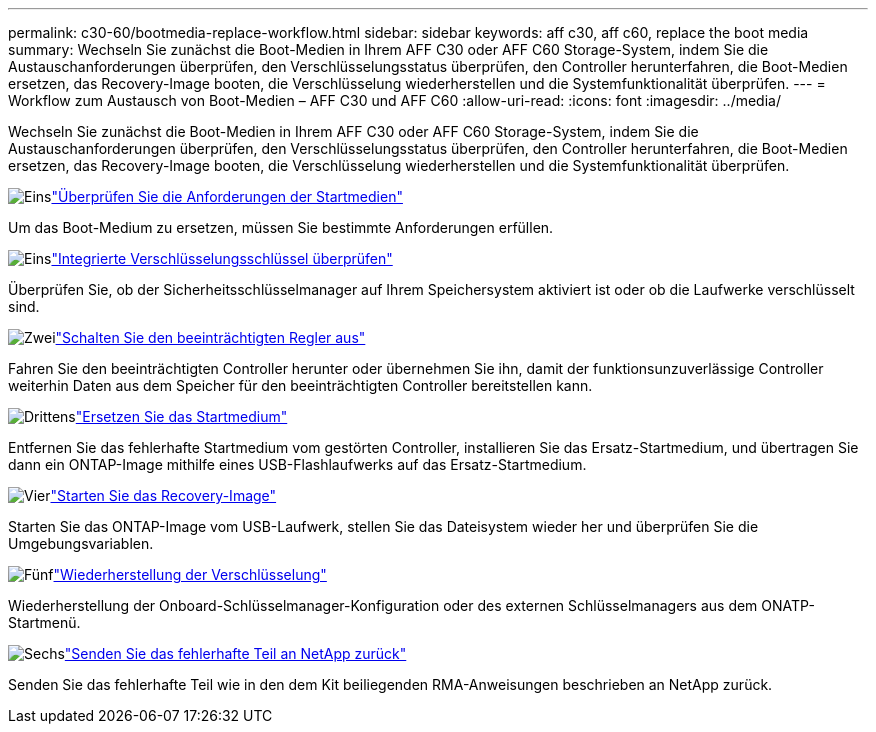 ---
permalink: c30-60/bootmedia-replace-workflow.html 
sidebar: sidebar 
keywords: aff c30, aff c60, replace the boot media 
summary: Wechseln Sie zunächst die Boot-Medien in Ihrem AFF C30 oder AFF C60 Storage-System, indem Sie die Austauschanforderungen überprüfen, den Verschlüsselungsstatus überprüfen, den Controller herunterfahren, die Boot-Medien ersetzen, das Recovery-Image booten, die Verschlüsselung wiederherstellen und die Systemfunktionalität überprüfen. 
---
= Workflow zum Austausch von Boot-Medien – AFF C30 und AFF C60
:allow-uri-read: 
:icons: font
:imagesdir: ../media/


[role="lead"]
Wechseln Sie zunächst die Boot-Medien in Ihrem AFF C30 oder AFF C60 Storage-System, indem Sie die Austauschanforderungen überprüfen, den Verschlüsselungsstatus überprüfen, den Controller herunterfahren, die Boot-Medien ersetzen, das Recovery-Image booten, die Verschlüsselung wiederherstellen und die Systemfunktionalität überprüfen.

.image:https://raw.githubusercontent.com/NetAppDocs/common/main/media/number-1.png["Eins"]link:bootmedia-replace-requirements.html["Überprüfen Sie die Anforderungen der Startmedien"]
[role="quick-margin-para"]
Um das Boot-Medium zu ersetzen, müssen Sie bestimmte Anforderungen erfüllen.

.image:https://raw.githubusercontent.com/NetAppDocs/common/main/media/number-2.png["Eins"]link:bootmedia-encryption-preshutdown-checks.html["Integrierte Verschlüsselungsschlüssel überprüfen"]
[role="quick-margin-para"]
Überprüfen Sie, ob der Sicherheitsschlüsselmanager auf Ihrem Speichersystem aktiviert ist oder ob die Laufwerke verschlüsselt sind.

.image:https://raw.githubusercontent.com/NetAppDocs/common/main/media/number-3.png["Zwei"]link:bootmedia-shutdown.html["Schalten Sie den beeinträchtigten Regler aus"]
[role="quick-margin-para"]
Fahren Sie den beeinträchtigten Controller herunter oder übernehmen Sie ihn, damit der funktionsunzuverlässige Controller weiterhin Daten aus dem Speicher für den beeinträchtigten Controller bereitstellen kann.

.image:https://raw.githubusercontent.com/NetAppDocs/common/main/media/number-4.png["Drittens"]link:bootmedia-replace.html["Ersetzen Sie das Startmedium"]
[role="quick-margin-para"]
Entfernen Sie das fehlerhafte Startmedium vom gestörten Controller, installieren Sie das Ersatz-Startmedium, und übertragen Sie dann ein ONTAP-Image mithilfe eines USB-Flashlaufwerks auf das Ersatz-Startmedium.

.image:https://raw.githubusercontent.com/NetAppDocs/common/main/media/number-5.png["Vier"]link:bootmedia-recovery-image-boot.html["Starten Sie das Recovery-Image"]
[role="quick-margin-para"]
Starten Sie das ONTAP-Image vom USB-Laufwerk, stellen Sie das Dateisystem wieder her und überprüfen Sie die Umgebungsvariablen.

.image:https://raw.githubusercontent.com/NetAppDocs/common/main/media/number-6.png["Fünf"]link:bootmedia-encryption-restore.html["Wiederherstellung der Verschlüsselung"]
[role="quick-margin-para"]
Wiederherstellung der Onboard-Schlüsselmanager-Konfiguration oder des externen Schlüsselmanagers aus dem ONATP-Startmenü.

.image:https://raw.githubusercontent.com/NetAppDocs/common/main/media/number-7.png["Sechs"]link:bootmedia-complete-rma.html["Senden Sie das fehlerhafte Teil an NetApp zurück"]
[role="quick-margin-para"]
Senden Sie das fehlerhafte Teil wie in den dem Kit beiliegenden RMA-Anweisungen beschrieben an NetApp zurück.
